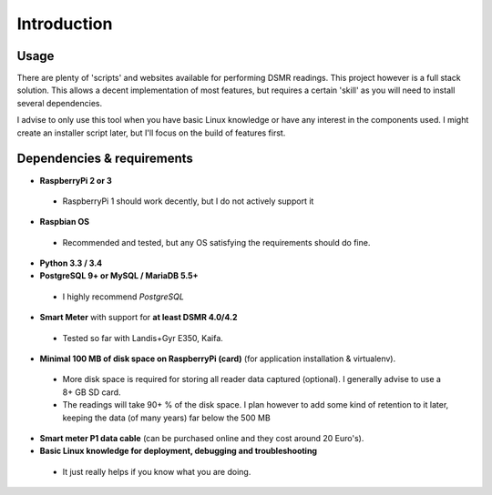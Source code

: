 Introduction
============

Usage
-----
There are plenty of 'scripts' and websites available for performing DSMR readings. This project however is a full stack solution. This allows a decent implementation of most features, but requires a certain 'skill' as you will need to install several dependencies.

I advise to only use this tool when you have basic Linux knowledge or have any interest in the components used. I might create an installer script later, but I'll focus on the build of features first.


Dependencies & requirements
---------------------------
- **RaspberryPi 2 or 3**
 - RaspberryPi 1 should work decently, but I do not actively support it
- **Raspbian OS**
 - Recommended and tested, but any OS satisfying the requirements should do fine.
- **Python 3.3 / 3.4**
- **PostgreSQL 9+ or MySQL / MariaDB 5.5+**
 - I highly recommend *PostgreSQL*
- **Smart Meter** with support for **at least DSMR 4.0/4.2**
 - Tested so far with Landis+Gyr E350, Kaifa.
- **Minimal 100 MB of disk space on RaspberryPi (card)** (for application installation & virtualenv). 
 - More disk space is required for storing all reader data captured (optional). I generally advise to use a 8+ GB SD card. 
 - The readings will take 90+ % of the disk space. I plan however to add some kind of retention to it later, keeping the data (of many years) far below the 500 MB 
- **Smart meter P1 data cable** (can be purchased online and they cost around 20 Euro's).
- **Basic Linux knowledge for deployment, debugging and troubleshooting**
 - It just really helps if you know what you are doing.